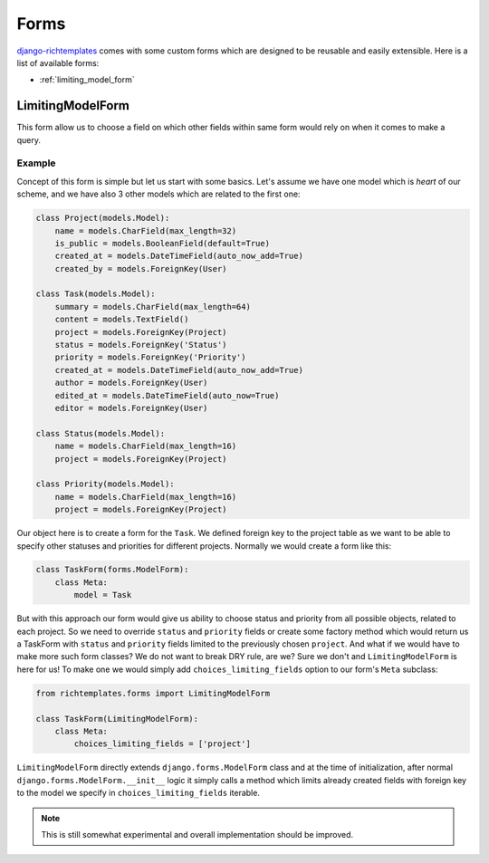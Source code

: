 .. _forms:

=====
Forms
=====

`django-richtemplates`_ comes with some custom forms which are designed
to be reusable and easily extensible. Here is a list of available forms:

* :ref:`limiting_model_form`

.. _limiting_model_form:

LimitingModelForm
-----------------

This form allow us to choose a field on which other fields within same form
would rely on when it comes to make a query.

Example
~~~~~~~

Concept of this form is simple but let us start with some basics. Let's
assume we have one model which is *heart* of our scheme, and we have also
3 other models which are related to the first one:

.. code-block:: python

   class Project(models.Model):
       name = models.CharField(max_length=32)
       is_public = models.BooleanField(default=True)
       created_at = models.DateTimeField(auto_now_add=True)
       created_by = models.ForeignKey(User)
   
   class Task(models.Model):
       summary = models.CharField(max_length=64)
       content = models.TextField()
       project = models.ForeignKey(Project)
       status = models.ForeignKey('Status')
       priority = models.ForeignKey('Priority')
       created_at = models.DateTimeField(auto_now_add=True)
       author = models.ForeignKey(User)
       edited_at = models.DateTimeField(auto_now=True)
       editor = models.ForeignKey(User)
   
   class Status(models.Model):
       name = models.CharField(max_length=16)
       project = models.ForeignKey(Project)
   
   class Priority(models.Model):
       name = models.CharField(max_length=16)
       project = models.ForeignKey(Project)

Our object here is to create a form for the ``Task``. We defined foreign key
to the project table as we want to be able to specify other statuses and
priorities for different projects. Normally we would create a form like this:

.. code-block:: python

   class TaskForm(forms.ModelForm):
       class Meta:
           model = Task

But with this approach our form would give us ability to choose status and
priority from all possible objects, related to each project. So we need to
override ``status`` and ``priority`` fields or create some factory method
which would return us a TaskForm with ``status`` and ``priority`` fields
limited to the previously chosen ``project``. And what if we would have
to make more such form classes? We do not want to break DRY rule, are we?
Sure we don't and ``LimitingModelForm`` is here for us! To make one we would
simply add ``choices_limiting_fields`` option to our form's ``Meta`` subclass:

.. code-block:: python

   from richtemplates.forms import LimitingModelForm
   
   class TaskForm(LimitingModelForm):
       class Meta:
           choices_limiting_fields = ['project']

``LimitingModelForm`` directly extends ``django.forms.ModelForm`` class and
at the time of initialization, after normal ``django.forms.ModelForm.__init__``
logic it simply calls a method which limits already created fields with
foreign key to the model we specify in ``choices_limiting_fields`` iterable.

.. note::
   This is still somewhat experimental and overall implementation should be
   improved.

.. _django-richtemplates: http://bitbucket.org/lukaszb/django-richtemplates/
